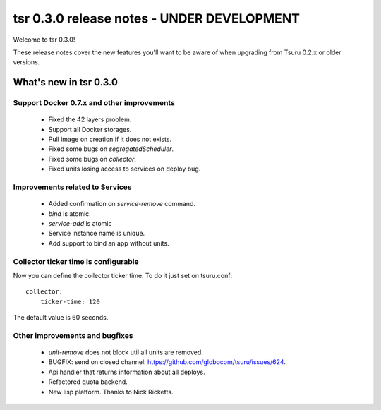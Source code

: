 ===========================================
tsr 0.3.0 release notes - UNDER DEVELOPMENT
===========================================

Welcome to tsr 0.3.0!

These release notes cover the new features you'll want to be aware of when
upgrading from Tsuru 0.2.x or older versions.

What's new in tsr 0.3.0
=======================

Support Docker 0.7.x and other improvements
-------------------------------------------

    * Fixed the 42 layers problem.
    * Support all Docker storages.
    * Pull image on creation if it does not exists.
    * Fixed some bugs on `segregatedScheduler`.
    * Fixed some bugs on `collector`.
    * Fixed units losing access to services on deploy bug.

Improvements related to Services
--------------------------------

    * Added confirmation on `service-remove` command.
    * `bind` is atomic.
    * `service-add` is atomic
    * Service instance name is unique.
    * Add support to bind an app without units.

Collector ticker time is configurable
-------------------------------------

Now you can define the collector ticker time. To do it just set on tsuru.conf:

.. highlight:: bash

::

    collector:
        ticker-time: 120

The default value is 60 seconds.

Other improvements and bugfixes
-------------------------------

    * `unit-remove` does not block util all units are removed.
    * BUGFIX: send on closed channel: https://github.com/globocom/tsuru/issues/624.
    * Api handler that returns information about all deploys.
    * Refactored quota backend.
    * New lisp platform. Thanks to Nick Ricketts.
